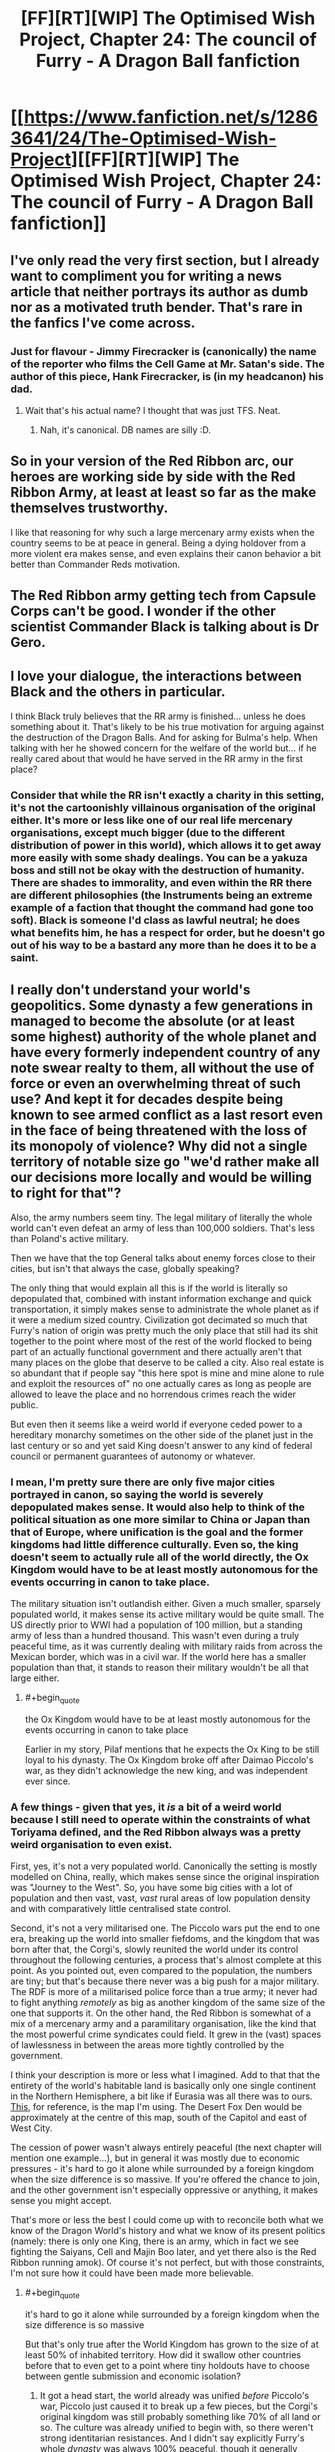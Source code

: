 #+TITLE: [FF][RT][WIP] The Optimised Wish Project, Chapter 24: The council of Furry - A Dragon Ball fanfiction

* [[https://www.fanfiction.net/s/12863641/24/The-Optimised-Wish-Project][[FF][RT][WIP] The Optimised Wish Project, Chapter 24: The council of Furry - A Dragon Ball fanfiction]]
:PROPERTIES:
:Author: SimoneNonvelodico
:Score: 52
:DateUnix: 1566026776.0
:END:

** I've only read the very first section, but I already want to compliment you for writing a news article that neither portrays its author as dumb nor as a motivated truth bender. That's rare in the fanfics I've come across.
:PROPERTIES:
:Author: Bowbreaker
:Score: 10
:DateUnix: 1566059065.0
:END:

*** Just for flavour - Jimmy Firecracker is (canonically) the name of the reporter who films the Cell Game at Mr. Satan's side. The author of this piece, Hank Firecracker, is (in my headcanon) his dad.
:PROPERTIES:
:Author: SimoneNonvelodico
:Score: 13
:DateUnix: 1566061473.0
:END:

**** Wait that's his actual name? I thought that was just TFS. Neat.
:PROPERTIES:
:Author: NotACauldronAgent
:Score: 8
:DateUnix: 1566066439.0
:END:

***** Nah, it's canonical. DB names are silly :D.
:PROPERTIES:
:Author: SimoneNonvelodico
:Score: 11
:DateUnix: 1566068194.0
:END:


** So in your version of the Red Ribbon arc, our heroes are working side by side with the Red Ribbon Army, at least at least so far as the make themselves trustworthy.

I like that reasoning for why such a large mercenary army exists when the country seems to be at peace in general. Being a dying holdover from a more violent era makes sense, and even explains their canon behavior a bit better than Commander Reds motivation.
:PROPERTIES:
:Author: Grasmel
:Score: 7
:DateUnix: 1566082872.0
:END:


** The Red Ribbon army getting tech from Capsule Corps can't be good. I wonder if the other scientist Commander Black is talking about is Dr Gero.
:PROPERTIES:
:Author: Silver_Swift
:Score: 3
:DateUnix: 1566063605.0
:END:


** I love your dialogue, the interactions between Black and the others in particular.

I think Black truly believes that the RR army is finished... unless he does something about it. That's likely to be his true motivation for arguing against the destruction of the Dragon Balls. And for asking for Bulma's help. When talking with her he showed concern for the welfare of the world but... if he really cared about that would he have served in the RR army in the first place?
:PROPERTIES:
:Author: Metamancer
:Score: 4
:DateUnix: 1566076077.0
:END:

*** Consider that while the RR isn't exactly a charity in this setting, it's not the cartoonishly villainous organisation of the original either. It's more or less like one of our real life mercenary organisations, except much bigger (due to the different distribution of power in this world), which allows it to get away more easily with some shady dealings. You can be a yakuza boss and still not be okay with the destruction of humanity. There are shades to immorality, and even within the RR there are different philosophies (the Instruments being an extreme example of a faction that thought the command had gone too soft). Black is someone I'd class as lawful neutral; he does what benefits him, he has a respect for order, but he doesn't go out of his way to be a bastard any more than he does it to be a saint.
:PROPERTIES:
:Author: SimoneNonvelodico
:Score: 5
:DateUnix: 1566077074.0
:END:


** I really don't understand your world's geopolitics. Some dynasty a few generations in managed to become the absolute (or at least some highest) authority of the whole planet and have every formerly independent country of any note swear realty to them, all without the use of force or even an overwhelming threat of such use? And kept it for decades despite being known to see armed conflict as a last resort even in the face of being threatened with the loss of its monopoly of violence? Why did not a single territory of notable size go "we'd rather make all our decisions more locally and would be willing to right for that"?

Also, the army numbers seem tiny. The legal military of literally the whole world can't even defeat an army of less than 100,000 soldiers. That's less than Poland's active military.

Then we have that the top General talks about enemy forces close to their cities, but isn't that always the case, globally speaking?

The only thing that would explain all this is if the world is literally so depopulated that, combined with instant information exchange and quick transportation, it simply makes sense to administrate the whole planet as if it were a medium sized country. Civilization got decimated so much that Furry's nation of origin was pretty much the only place that still had its shit together to the point where most of the rest of the world flocked to being part of an actually functional government and there actually aren't that many places on the globe that deserve to be called a city. Also real estate is so abundant that if people say "this here spot is mine and mine alone to rule and exploit the resources of" no one actually cares as long as people are allowed to leave the place and no horrendous crimes reach the wider public.

But even then it seems like a weird world if everyone ceded power to a hereditary monarchy sometimes on the other side of the planet just in the last century or so and yet said King doesn't answer to any kind of federal council or permanent guarantees of autonomy or whatever.
:PROPERTIES:
:Author: Bowbreaker
:Score: 3
:DateUnix: 1566087617.0
:END:

*** I mean, I'm pretty sure there are only five major cities portrayed in canon, so saying the world is severely depopulated makes sense. It would also help to think of the political situation as one more similar to China or Japan than that of Europe, where unification is the goal and the former kingdoms had little difference culturally. Even so, the king doesn't seem to actually rule all of the world directly, the Ox Kingdom would have to be at least mostly autonomous for the events occurring in canon to take place.

The military situation isn't outlandish either. Given a much smaller, sparsely populated world, it makes sense its active military would be quite small. The US directly prior to WWI had a population of 100 million, but a standing army of less than a hundred thousand. This wasn't even during a truly peaceful time, as it was currently dealing with military raids from across the Mexican border, which was in a civil war. If the world here has a smaller population than that, it stands to reason their military wouldn't be all that large either.
:PROPERTIES:
:Author: Flavius_Belisarius_
:Score: 6
:DateUnix: 1566089241.0
:END:

**** #+begin_quote
  the Ox Kingdom would have to be at least mostly autonomous for the events occurring in canon to take place
#+end_quote

Earlier in my story, Pilaf mentions that he expects the Ox King to be still loyal to his dynasty. The Ox Kingdom broke off after Daimao Piccolo's war, as they didn't acknowledge the new king, and was independent ever since.
:PROPERTIES:
:Author: SimoneNonvelodico
:Score: 4
:DateUnix: 1566128977.0
:END:


*** A few things - given that yes, it /is/ a bit of a weird world because I still need to operate within the constraints of what Toriyama defined, and the Red Ribbon always was a pretty weird organisation to even exist.

First, yes, it's not a very populated world. Canonically the setting is mostly modelled on China, really, which makes sense since the original inspiration was "Journey to the West". So, you have some big cities with a lot of population and then vast, vast, /vast/ rural areas of low population density and with comparatively little centralised state control.

Second, it's not a very militarised one. The Piccolo wars put the end to one era, breaking up the world into smaller fiefdoms, and the kingdom that was born after that, the Corgi's, slowly reunited the world under its control throughout the following centuries, a process that's almost complete at this point. As you pointed out, even compared to the population, the numbers are tiny; but that's because there never was a big push for a major military. The RDF is more of a militarised police force than a true army; it never had to fight anything /remotely/ as big as another kingdom of the same size of the one that supports it. On the other hand, the Red Ribbon is somewhat of a mix of a mercenary army and a paramilitary organisation, like the kind that the most powerful crime syndicates could field. It grew in the (vast) spaces of lawlessness in between the areas more tightly controlled by the government.

I think your description is more or less what I imagined. Add to that that the entirety of the world's habitable land is basically only one single continent in the Northern Hemisphere, a bit like if Eurasia was all there was to ours. [[https://vignette.wikia.nocookie.net/dragonball/images/4/47/Dragonball_world_map_by_0some_weirdguy0-d4qonuq.jpg/revision/latest?cb=20120424171225][This]], for reference, is the map I'm using. The Desert Fox Den would be approximately at the centre of this map, south of the Capitol and east of West City.

The cession of power wasn't always entirely peaceful (the next chapter will mention one example...), but in general it was mostly due to economic pressures - it's hard to go it alone while surrounded by a foreign kingdom when the size difference is so massive. If you're offered the chance to join, and the other government isn't especially oppressive or anything, it makes sense you might accept.

That's more or less the best I could come up with to reconcile both what we know of the Dragon World's history and what we know of its present politics (namely: there is only one King, there is an army, which in fact we see fighting the Saiyans, Cell and Majin Boo later, and yet there also is the Red Ribbon running amok). Of course it's not perfect, but with those constraints, I'm not sure how it could have been made more believable.
:PROPERTIES:
:Author: SimoneNonvelodico
:Score: 4
:DateUnix: 1566128905.0
:END:

**** #+begin_quote
  it's hard to go it alone while surrounded by a foreign kingdom when the size difference is so massive
#+end_quote

But that's only true after the World Kingdom has grown to the size of at least 50% of inhabited territory. How did it swallow other countries before that to even get to a point where tiny holdouts have to choose between gentle submission and economic isolation?
:PROPERTIES:
:Author: Bowbreaker
:Score: 3
:DateUnix: 1566134915.0
:END:

***** It got a head start, the world already was unified /before/ Piccolo's war, Piccolo just caused it to break up a few pieces, but the Corgi's original kingdom was still probably something like 70% of all land or so. The culture was already unified to begin with, so there weren't strong identitarian resistances. And I didn't say explicitly Furry's whole /dynasty/ was always 100% peaceful, though it generally strongly preferred diplomatic means over war. Furry himself never waged wars of annexation, but by the time he took the throne, the world was already massively unbalanced.
:PROPERTIES:
:Author: SimoneNonvelodico
:Score: 3
:DateUnix: 1566135953.0
:END:


**** Whoa that map is tiny. First time I ever saw it. Is the rest of the planet an ocean spanning more than half of it, or is it just a tiny planet?
:PROPERTIES:
:Author: Bowbreaker
:Score: 3
:DateUnix: 1566135149.0
:END:

***** Not sure. Gravity should be approximately the same as on our Earth, so I guess it's just one big ocean.
:PROPERTIES:
:Author: SimoneNonvelodico
:Score: 3
:DateUnix: 1566135762.0
:END:


**** It's actually quite a reasonable way of explaining the situation, and I like it.

You are right in saying that it was a lot like old-school China. In this case, there also used to be many fiefdoms of warlords who might oppose the central authority, but so long as they weren't too close or weren't too extreme or expansionist about it, there'd be little reason for the small central army to do anything about them. And if they got out of hand fast enough, it might not even be possible.

Enter the Red Ribbon army, which as a mercenary organization could be hired to fight against the warlords by the common people or by other warlords. It's effectively profiting enough to do a 'world police' job, but as long as it doesn't threaten to attack, eclipse, or conquer the 'normal' army, it's permitted as it allows the central government to spend more time governing rather that fighting wars. All the while the warlords become /less/ powerful proportionally due to losses and the RR's growth over time.

The existence of it would keep the warlords more-or-less in check... At least until a super-powerful alien comes and conquers all the warlords and unites them into a single force. Then the balance of power is broken horribly. Red Ribbon becomes more unified, as does the central army, but it doesn't matter too much when you have Dragonball power-level bad guys who honestly don't care.

But once the alien warlord has conquered the others himself gets vanished, well, the warlords are functionally done, leaving only the Red Ribbon (now partially without purpose) and the central authority. It's no surprise the Red Ribbon would begin to factionalize, as they'd have to find new purpose for the organization (the Instruments) or would have to slowly guide it in its decline until its members could acclimate to new lives and jobs (Black's plan). It would still do individual mercenary work, but its income would be kneecapped unless it turned to crime. And if it did that as an entire organization, it would be an enemy to the world government.
:PROPERTIES:
:Author: RynnisOne
:Score: 3
:DateUnix: 1566152571.0
:END:


** Finally, I've been waiting so long for this.\\
Very good chapter as usual.\\
Where did you get Zeeman, Pitt, Liu, etc. names?\\
I hope next one will be released a bit faster.
:PROPERTIES:
:Author: Dezoufinous
:Score: 3
:DateUnix: 1566149583.0
:END:

*** Just random themed names I picked. For Zeeman I was thinking of the [[https://en.wikipedia.org/wiki/Zeeman_effect][Zeeman effect]]. For Pitt, it was [[https://en.wikipedia.org/wiki/William_Pitt,_1st_Earl_of_Chatham][Pitt the Elder]] and [[https://en.wikipedia.org/wiki/William_Pitt_the_Younger][the Younger]], famous British Prime Ministers. For Liu, I don't think it was anyone specific - just a common Chinese name I guess :D.
:PROPERTIES:
:Author: SimoneNonvelodico
:Score: 2
:DateUnix: 1566156547.0
:END:

**** Reminds me of blackadder
:PROPERTIES:
:Author: Dezoufinous
:Score: 2
:DateUnix: 1566157915.0
:END:


** Typos:

to know in the hands/to know is in the hands

fallen in the hands/fallen into the hands

contrast their presence/contest their presence

was seeming trying/was seemingly trying

well." the guard looked/well." The guard looked

to seat in/to sit in

centre/center

started complaining Pilaf/Pilaf started complaining

mr. Giran/Mr. Giran\\
(occurs multiple times)

oppose what still amounted to/provide what still amounted to

attack!," shouted/attack!" shouted

involvement is some/involvement in some

you would almost sure/you would be almost sure

said simply the King/the King said simply

See at that time,/See, at that time,

had been a long matter/had long been a matter

have to do anything with people like him/have anything to do with people like him

as many to him than/as many to him as

guys shows up/guys show up

and told we were/and told us we were

He's been for/He has been for

It was unsure what/It was hard to say what

toy with him before/toy with him beforehand

pleaded Piccolo to/pleaded with Piccolo to

had ran out/had run out

inspired by it by/inspired to it by

said cautiously Zeeman/Zeeman said cautiously

getting on speed/getting up to speed

what do they think about/what they think about

she wasn't still fully/she still wasn't fully

the world as whole/the world as a whole

now, that I have/now that I have

will do now/will do so now

the safer it's going to/the safest it's going to

a little reasonable restrictions/a few reasonable restrictions OR a little reasonable restriction
:PROPERTIES:
:Author: thrawnca
:Score: 2
:DateUnix: 1566279951.0
:END:
